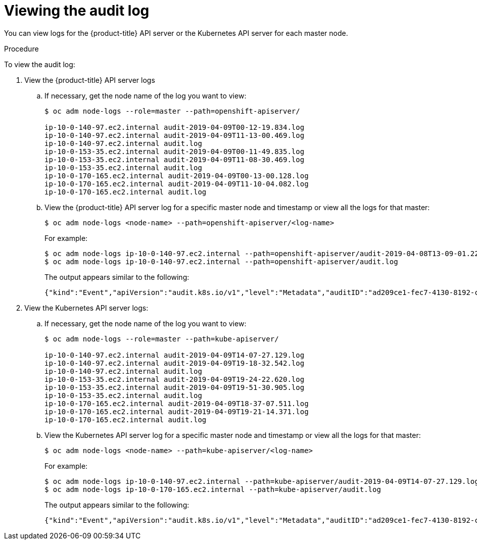 // Module included in the following assemblies:
//
// * nodes/nodes-audit-log.adoc

[id="nodes-nodes-audit-log-basic-viewing_{context}"]
= Viewing the audit log

You can view logs for the {product-title} API server or the Kubernetes API server for each master node.

.Procedure

To view the audit log:

. View the {product-title} API server logs

.. If necessary, get the node name of the log you want to view:
+
----
$ oc adm node-logs --role=master --path=openshift-apiserver/

ip-10-0-140-97.ec2.internal audit-2019-04-09T00-12-19.834.log
ip-10-0-140-97.ec2.internal audit-2019-04-09T11-13-00.469.log
ip-10-0-140-97.ec2.internal audit.log
ip-10-0-153-35.ec2.internal audit-2019-04-09T00-11-49.835.log
ip-10-0-153-35.ec2.internal audit-2019-04-09T11-08-30.469.log
ip-10-0-153-35.ec2.internal audit.log
ip-10-0-170-165.ec2.internal audit-2019-04-09T00-13-00.128.log
ip-10-0-170-165.ec2.internal audit-2019-04-09T11-10-04.082.log
ip-10-0-170-165.ec2.internal audit.log
----

.. View the {product-title} API server log for a specific master node and timestamp or view all the logs for that master:
+
----
$ oc adm node-logs <node-name> --path=openshift-apiserver/<log-name>
----
+
For example:
+
----
$ oc adm node-logs ip-10-0-140-97.ec2.internal --path=openshift-apiserver/audit-2019-04-08T13-09-01.227.log
$ oc adm node-logs ip-10-0-140-97.ec2.internal --path=openshift-apiserver/audit.log
----
+
The output appears similar to the following:
+
----
{"kind":"Event","apiVersion":"audit.k8s.io/v1","level":"Metadata","auditID":"ad209ce1-fec7-4130-8192-c4cc63f1d8cd","stage":"ResponseComplete","requestURI":"/api/v1/namespaces/openshift-kube-controller-manager/configmaps/cert-recovery-controller-lock?timeout=35s","verb":"update","user":{"username":"system:serviceaccount:openshift-kube-controller-manager:localhost-recovery-client","uid":"dd4997e3-d565-4e37-80f8-7fc122ccd785","groups":["system:serviceaccounts","system:serviceaccounts:openshift-kube-controller-manager","system:authenticated"]},"sourceIPs":["::1"],"userAgent":"cluster-kube-controller-manager-operator/v0.0.0 (linux/amd64) kubernetes/$Format","objectRef":{"resource":"configmaps","namespace":"openshift-kube-controller-manager","name":"cert-recovery-controller-lock","uid":"5c57190b-6993-425d-8101-8337e48c7548","apiVersion":"v1","resourceVersion":"574307"},"responseStatus":{"metadata":{},"code":200},"requestReceivedTimestamp":"2020-04-02T08:27:20.200962Z","stageTimestamp":"2020-04-02T08:27:20.206710Z","annotations":{"authorization.k8s.io/decision":"allow","authorization.k8s.io/reason":"RBAC: allowed by ClusterRoleBinding \"system:openshift:operator:kube-controller-manager-recovery\" of ClusterRole \"cluster-admin\" to ServiceAccount \"localhost-recovery-client/openshift-kube-controller-manager\""}}
----

. View the Kubernetes API server logs:

.. If necessary, get the node name of the log you want to view:
+
----
$ oc adm node-logs --role=master --path=kube-apiserver/

ip-10-0-140-97.ec2.internal audit-2019-04-09T14-07-27.129.log
ip-10-0-140-97.ec2.internal audit-2019-04-09T19-18-32.542.log
ip-10-0-140-97.ec2.internal audit.log
ip-10-0-153-35.ec2.internal audit-2019-04-09T19-24-22.620.log
ip-10-0-153-35.ec2.internal audit-2019-04-09T19-51-30.905.log
ip-10-0-153-35.ec2.internal audit.log
ip-10-0-170-165.ec2.internal audit-2019-04-09T18-37-07.511.log
ip-10-0-170-165.ec2.internal audit-2019-04-09T19-21-14.371.log
ip-10-0-170-165.ec2.internal audit.log
----

.. View the Kubernetes API server log for a specific master node and timestamp or view all the logs for that master:
+
----
$ oc adm node-logs <node-name> --path=kube-apiserver/<log-name>
----
+
For example:
+
----
$ oc adm node-logs ip-10-0-140-97.ec2.internal --path=kube-apiserver/audit-2019-04-09T14-07-27.129.log
$ oc adm node-logs ip-10-0-170-165.ec2.internal --path=kube-apiserver/audit.log
----
+
The output appears similar to the following:
+
----
{"kind":"Event","apiVersion":"audit.k8s.io/v1","level":"Metadata","auditID":"ad209ce1-fec7-4130-8192-c4cc63f1d8cd","stage":"ResponseComplete","requestURI":"/api/v1/namespaces/openshift-kube-controller-manager/configmaps/cert-recovery-controller-lock?timeout=35s","verb":"update","user":{"username":"system:serviceaccount:openshift-kube-controller-manager:localhost-recovery-client","uid":"dd4997e3-d565-4e37-80f8-7fc122ccd785","groups":["system:serviceaccounts","system:serviceaccounts:openshift-kube-controller-manager","system:authenticated"]},"sourceIPs":["::1"],"userAgent":"cluster-kube-controller-manager-operator/v0.0.0 (linux/amd64) kubernetes/$Format","objectRef":{"resource":"configmaps","namespace":"openshift-kube-controller-manager","name":"cert-recovery-controller-lock","uid":"5c57190b-6993-425d-8101-8337e48c7548","apiVersion":"v1","resourceVersion":"574307"},"responseStatus":{"metadata":{},"code":200},"requestReceivedTimestamp":"2020-04-02T08:27:20.200962Z","stageTimestamp":"2020-04-02T08:27:20.206710Z","annotations":{"authorization.k8s.io/decision":"allow","authorization.k8s.io/reason":"RBAC: allowed by ClusterRoleBinding \"system:openshift:operator:kube-controller-manager-recovery\" of ClusterRole \"cluster-admin\" to ServiceAccount \"localhost-recovery-client/openshift-kube-controller-manager\""}}
----
